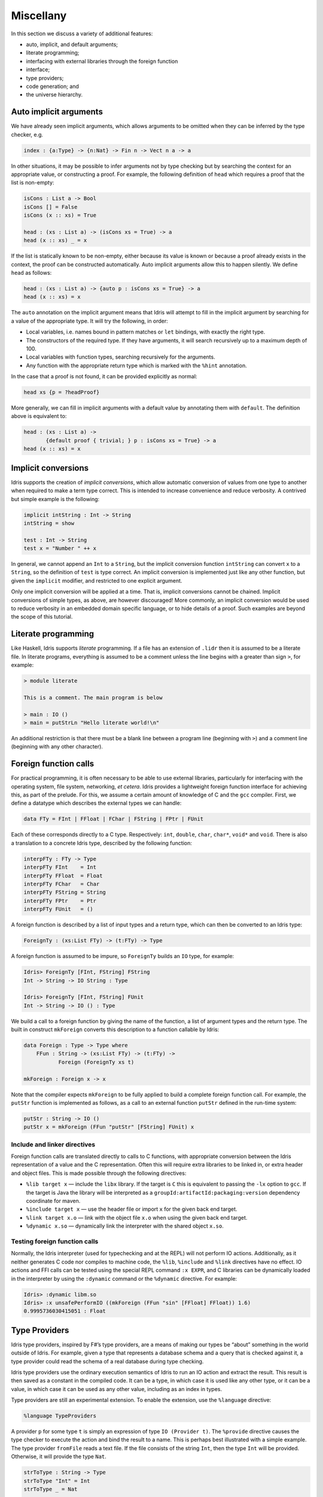 .. _sect-misc:

**********
Miscellany
**********

In this section we discuss a variety of additional features:

+ auto, implicit, and default arguments;
+ literate programming;
+ interfacing with external libraries through the foreign function
+ interface;
+ type providers;
+ code generation; and
+ the universe hierarchy.

Auto implicit arguments
=======================

We have already seen implicit arguments, which allows arguments to be
omitted when they can be inferred by the type checker, e.g.

.. code-block::

    index : {a:Type} -> {n:Nat} -> Fin n -> Vect n a -> a

In other situations, it may be possible to infer arguments not by type
checking but by searching the context for an appropriate value, or
constructing a proof. For example, the following definition of ``head``
which requires a proof that the list is non-empty:

.. code-block::

    isCons : List a -> Bool
    isCons [] = False
    isCons (x :: xs) = True

    head : (xs : List a) -> (isCons xs = True) -> a
    head (x :: xs) _ = x

If the list is statically known to be non-empty, either because its
value is known or because a proof already exists in the context, the
proof can be constructed automatically. Auto implicit arguments allow
this to happen silently. We define ``head`` as follows:

.. code-block::

    head : (xs : List a) -> {auto p : isCons xs = True} -> a
    head (x :: xs) = x

The ``auto`` annotation on the implicit argument means that Idris
will attempt to fill in the implicit argument by searching for a value
of the appropriate type. It will try the following, in order:

- Local variables, i.e. names bound in pattern matches or ``let`` bindings,
  with exactly the right type.
- The constructors of the required type. If they have arguments, it will
  search recursively up to a maximum depth of 100.
- Local variables with function types, searching recursively for the
  arguments.
- Any function with the appropriate return type which is marked with the
  ``%hint`` annotation.

In the case that a proof is not found, it can be provided explicitly as normal:

.. code-block::

    head xs {p = ?headProof}

More generally, we can fill in implicit arguments with a default value
by annotating them with ``default``. The definition above is equivalent
to:

.. code-block::

    head : (xs : List a) ->
           {default proof { trivial; } p : isCons xs = True} -> a
    head (x :: xs) = x

Implicit conversions
====================

Idris supports the creation of *implicit conversions*, which allow
automatic conversion of values from one type to another when required to
make a term type correct. This is intended to increase convenience and
reduce verbosity. A contrived but simple example is the following:

.. code-block::

    implicit intString : Int -> String
    intString = show

    test : Int -> String
    test x = "Number " ++ x

In general, we cannot append an ``Int`` to a ``String``, but the
implicit conversion function ``intString`` can convert ``x`` to a
``String``, so the definition of ``test`` is type correct. An implicit
conversion is implemented just like any other function, but given the
``implicit`` modifier, and restricted to one explicit argument.

Only one implicit conversion will be applied at a time. That is,
implicit conversions cannot be chained. Implicit conversions of simple
types, as above, are however discouraged! More commonly, an implicit
conversion would be used to reduce verbosity in an embedded domain
specific language, or to hide details of a proof. Such examples are
beyond the scope of this tutorial.

Literate programming
====================

Like Haskell, Idris supports *literate* programming. If a file has
an extension of ``.lidr`` then it is assumed to be a literate file. In
literate programs, everything is assumed to be a comment unless the line
begins with a greater than sign ``>``, for example:

.. code-block::

    > module literate

    This is a comment. The main program is below

    > main : IO ()
    > main = putStrLn "Hello literate world!\n"

An additional restriction is that there must be a blank line between a
program line (beginning with ``>``) and a comment line (beginning with
any other character).

Foreign function calls
======================

For practical programming, it is often necessary to be able to use
external libraries, particularly for interfacing with the operating
system, file system, networking, *et cetera*. Idris provides a
lightweight foreign function interface for achieving this, as part of
the prelude. For this, we assume a certain amount of knowledge of C and
the ``gcc`` compiler. First, we define a datatype which describes the
external types we can handle:

.. code-block::

    data FTy = FInt | FFloat | FChar | FString | FPtr | FUnit

Each of these corresponds directly to a C type. Respectively: ``int``,
``double``, ``char``, ``char*``, ``void*`` and ``void``. There is also a
translation to a concrete Idris type, described by the following
function:

.. code-block::

    interpFTy : FTy -> Type
    interpFTy FInt    = Int
    interpFTy FFloat  = Float
    interpFTy FChar   = Char
    interpFTy FString = String
    interpFTy FPtr    = Ptr
    interpFTy FUnit   = ()

A foreign function is described by a list of input types and a return
type, which can then be converted to an Idris type:

.. code-block::

    ForeignTy : (xs:List FTy) -> (t:FTy) -> Type

A foreign function is assumed to be impure, so ``ForeignTy`` builds an
``IO`` type, for example:

.. code-block::

    Idris> ForeignTy [FInt, FString] FString
    Int -> String -> IO String : Type

    Idris> ForeignTy [FInt, FString] FUnit
    Int -> String -> IO () : Type

We build a call to a foreign function by giving the name of the
function, a list of argument types and the return type. The built in
construct ``mkForeign`` converts this description to a function callable
by Idris:

.. code-block::

    data Foreign : Type -> Type where
        FFun : String -> (xs:List FTy) -> (t:FTy) ->
               Foreign (ForeignTy xs t)

    mkForeign : Foreign x -> x

Note that the compiler expects ``mkForeign`` to be fully applied to
build a complete foreign function call. For example, the ``putStr``
function is implemented as follows, as a call to an external function
``putStr`` defined in the run-time system:

.. code-block::

    putStr : String -> IO ()
    putStr x = mkForeign (FFun "putStr" [FString] FUnit) x

Include and linker directives
-----------------------------

Foreign function calls are translated directly to calls to C functions,
with appropriate conversion between the Idris representation of a
value and the C representation. Often this will require extra libraries
to be linked in, or extra header and object files. This is made possible
through the following directives:

-  ``%lib target x`` — include the ``libx`` library. If the target is
   ``C`` this is equivalent to passing the ``-lx`` option to ``gcc``. If
   the target is Java the library will be interpreted as a
   ``groupId:artifactId:packaging:version`` dependency coordinate for
   maven.

-  ``%include target x`` — use the header file or import ``x`` for the
   given back end target.

-  ``%link target x.o`` — link with the object file ``x.o`` when using
   the given back end target.

-  ``%dynamic x.so`` — dynamically link the interpreter with the shared
   object ``x.so``.

Testing foreign function calls
------------------------------

Normally, the Idris interpreter (used for typechecking and at the REPL)
will not perform IO actions. Additionally, as it neither generates C
code nor compiles to machine code, the ``%lib``, ``%include`` and
``%link`` directives have no effect. IO actions and FFI calls can be
tested using the special REPL command ``:x EXPR``, and C libraries can
be dynamically loaded in the interpreter by using the ``:dynamic``
command or the ``%dynamic`` directive. For example:

.. code-block::

    Idris> :dynamic libm.so
    Idris> :x unsafePerformIO ((mkForeign (FFun "sin" [FFloat] FFloat)) 1.6)
    0.9995736030415051 : Float

Type Providers
==============

Idris type providers, inspired by F#’s type providers, are a means of
making our types be “about” something in the world outside of Idris. For
example, given a type that represents a database schema and a query that
is checked against it, a type provider could read the schema of a real
database during type checking.

Idris type providers use the ordinary execution semantics of Idris to
run an IO action and extract the result. This result is then saved as a
constant in the compiled code. It can be a type, in which case it is
used like any other type, or it can be a value, in which case it can be
used as any other value, including as an index in types.

Type providers are still an experimental extension. To enable the
extension, use the ``%language`` directive:

.. code-block::

    %language TypeProviders

A provider ``p`` for some type ``t`` is simply an expression of type
``IO (Provider t)``. The ``%provide`` directive causes the type checker
to execute the action and bind the result to a name. This is perhaps
best illustrated with a simple example. The type provider ``fromFile``
reads a text file. If the file consists of the string ``Int``, then the
type ``Int`` will be provided. Otherwise, it will provide the type
``Nat``.

.. code-block::

    strToType : String -> Type
    strToType "Int" = Int
    strToType _ = Nat

    fromFile : String -> IO (Provider Type)
    fromFile fname = do str <- readFile fname
                        return (Provide (strToType (trim str)))

We then use the ``%provide`` directive:

.. code-block::

    %provide (T1 : Type) with fromFile "theType"

    foo : T1
    foo = 2

If the file named ``theType`` consists of the word ``Int``, then ``foo``
will be an ``Int``. Otherwise, it will be a ``Nat``. When Idris
encounters the directive, it first checks that the provider expression
``fromFile theType`` has type ``IO (Provider Type)``. Next, it executes
the provider. If the result is ``Provide t``, then ``T1`` is defined as
``t``. Otherwise, the result is an error.

Our datatype ``Provider t`` has the following definition:

.. code-block::

    data Provider a = Error String
                    | Provide a

We have already seen the ``Provide`` constructor. The ``Error``
constructor allows type providers to return useful error messages. The
example in this section was purposefully simple. More complex type
provider implementations, including a statically-checked SQLite binding,
are available in an external collection [1]_.

C Target
========

The default target of Idris is C. Compiling via :

.. code-block:: none

    $ idris hello.idr -o hello

is equivalent to :

.. code-block:: none

    $ idris --codegen C hello.idr -o hello

When the command above is used, a temporary C source is generated, which
is then compiled into an executable named ``hello``.

In order to view the generated C code, compile via :

.. code-block:: none

    $ idris hello.idr -S -o hello.c

To turn optimisations on, use the ``%flag C`` pragma within the code, as
is shown below :

.. code-block::

    module Main
    %flag C "-O3"

    factorial : Int -> Int
    factorial 0 = 1
    factorial n = n * (factorial (n-1))

    main : IO ()
    main = do
         putStrLn $ show $ factorial 3

JavaScript Target
=================

Idris is capable of producing *JavaScript* code that can be run in a
browser as well as in the *NodeJS* environment or alike. One can use the
FFI to communicate with the *JavaScript* ecosystem.

Code Generation
---------------

Code generation is split into two separate targets. To generate code
that is tailored for running in the browser issue the following command:

.. code-block:: none

    $ idris --codegen javascript hello.idr -o hello.js

The resulting file can be embedded into your HTML just like any other
*JavaScript* code.

Generating code for *NodeJS* is slightly different. Idris outputs a
*JavaScript* file that can be directly executed via ``node``.

.. code-block:: none

    $ idris --codegen node hello.idr -o hello
    $ ./hello
    Hello world

Take into consideration that the *JavaScript* code generator is using
``console.log`` to write text to ``stdout``, this means that it will
automatically add a newline to the end of each string. This behaviour
does not show up in the *NodeJS* code generator.

Using the FFI
-------------

To write a useful application we need to communicate with the outside
world. Maybe we want to manipulate the DOM or send an Ajax request. For
this task we can use the FFI. Since most *JavaScript* APIs demand
callbacks we need to extend the FFI so we can pass functions as
arguments.

The *JavaScript* FFI works a little bit differently than the regular
FFI. It uses positional arguments to directly insert our arguments into
a piece of *JavaScript* code.

One could use the primitive addition of *JavaScript* like so:

.. code-block::

    module Main

    primPlus : Int -> Int -> IO Int
    primPlus a b = mkForeign (FFun "%0 + %1" [FInt, FInt] FInt) a b

    main : IO ()
    main = do
      a <- primPlus 1 1
      b <- primPlus 1 2
      print (a, b)

Notice that the ``%n`` notation qualifies the position of the ``n``-th
argument given to our foreign function starting from 0. When you need a
percent sign rather than a position simply use ``%%`` instead.

Passing functions to a foreign function is very similar. Let’s assume
that we want to call the following function from the *JavaScript* world:

.. code-block::

    function twice(f, x) {
      return f(f(x));
    }

We obviously need to pass a function ``f`` here (we can infer it from
the way we use ``f`` in ``twice``, it would be more obvious if
*JavaScript* had types).

The *JavaScript* FFI is able to understand functions as arguments when
you give it something of type ``FFunction``. The following example code
calls ``twice`` in *JavaScript* and returns the result to our Idris
program:

.. code-block::

    module Main

    twice : (Int -> Int) -> Int -> IO Int
    twice f x = mkForeign (
      FFun "twice(%0,%1)" [FFunction FInt FInt, FInt] FInt
    ) f x

    main : IO ()
    main = do
      a <- twice (+1) 1
      print a

The program outputs ``3``, just like we expected.

Including external *JavaScript* files
-------------------------------------

Whenever one is working with *JavaScript* one might want to include
external libraries or just some functions that she or he wants to call
via FFI which are stored in external files. The *JavaScript* and
*NodeJS* code generators understand the ``%include`` directive. Keep in
mind that *JavaScript* and *NodeJS* are handled as different code
generators, therefore you will have to state which one you want to
target. This means that you can include different files for *JavaScript*
and *NodeJS* in the same Idris source file.

So whenever you want to add an external *JavaScript* file you can do
this like so:

For *NodeJS*:

.. code-block::

      %include Node "path/to/external.js"

And for use in the browser:

.. code-block::

      %include JavaScript "path/to/external.js"

The given files will be added to the top of the generated code.

Including *NodeJS* modules
--------------------------

The *NodeJS* code generator can also include modules with the ``%lib``
directive.

.. code-block::

      %lib Node "fs"

This directive compiles into the following *JavaScript*

.. code-block:: javascript

      var fs = require("fs");

Shrinking down generated *JavaScript*
-------------------------------------

Idris can produce very big chunks of *JavaScript* code. However, the
generated code can be minified using the ``closure-compiler`` from
Google. Any other minifier is also suitable but ``closure-compiler``
offers advanced compilation that does some aggressive inlining and code
elimination. Idris can take full advantage of this compilation mode
and it’s highly recommended to use it when shipping a *JavaScript*
application written in Idris.

Cumulativity
============

Since values can appear in types and *vice versa*, it is natural that
types themselves have types. For example:

.. code-block:: none

    *universe> :t Nat
    Nat : Type
    *universe> :t Vect
    Vect : Nat -> Type -> Type

But what about the type of ``Type``? If we ask Idris it reports

.. code-block:: none

    *universe> :t Type
    Type : Type 1

If ``Type`` were its own type, it would lead to an inconsistency due to
`Girard’s paradox <http://www.cs.cmu.edu/afs/cs.cmu.edu/user/kw/www/scans/girard72thesis.pdf>`_ , so internally there is a
*hierarchy* of types (or *universes*):

.. code-block::

    Type : Type 1 : Type 2 : Type 3 : ...

Universes are *cumulative*, that is, if ``x : Type n`` we can also have
that ``x : Type m``, as long as ``n < m``. The typechecker generates
such universe constraints and reports an error if any inconsistencies
are found. Ordinarily, a programmer does not need to worry about this,
but it does prevent (contrived) programs such as the following:

.. code-block::

    myid : (a : Type) -> a -> a
    myid _ x = x

    idid :  (a : Type) -> a -> a
    idid = myid _ myid

The application of ``myid`` to itself leads to a cycle in the universe
hierarchy — ``myid``\ ’s first argument is a ``Type``, which cannot be
at a lower level than required if it is applied to itself.

.. [1]
   https://github.com/david-christiansen/idris-type-providers
